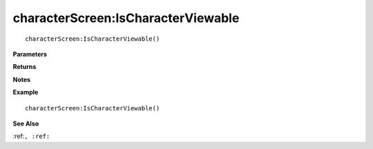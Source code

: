 .. _characterScreen_IsCharacterViewable:

===================================
characterScreen\:IsCharacterViewable 
===================================

.. description
    
::

   characterScreen:IsCharacterViewable()


**Parameters**



**Returns**



**Notes**



**Example**

::

   characterScreen:IsCharacterViewable()

**See Also**

:ref:``, :ref:`` 

